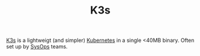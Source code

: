 #+TITLE: K3s

[[https://k3s.io][K3s]] is a lightweigt (and simpler) [[file:kubernetes.org][Kubernetes]] in a single <40MB binary.
Often set up by [[file:sysops.org][SysOps]] teams.
